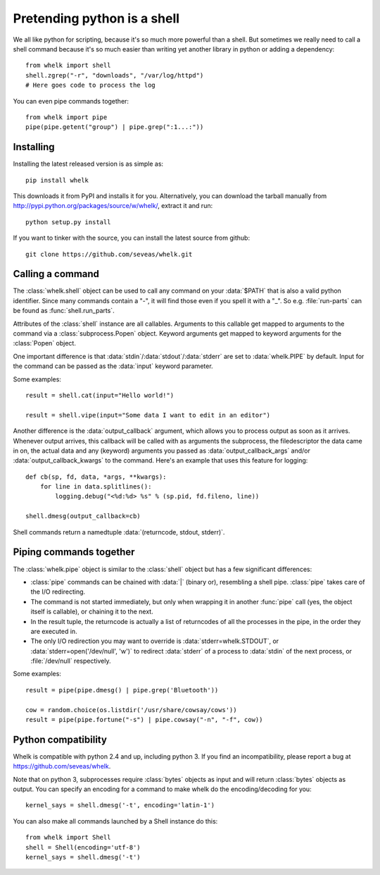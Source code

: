 Pretending python is a shell
============================

We all like python for scripting, because it's so much more powerful than a
shell. But sometimes we really need to call a shell command because it's so
much easier than writing yet another library in python or adding a dependency::

  from whelk import shell
  shell.zgrep("-r", "downloads", "/var/log/httpd")
  # Here goes code to process the log

You can even pipe commands together::

  from whelk import pipe
  pipe(pipe.getent("group") | pipe.grep(":1...:"))

Installing
----------

Installing the latest released version is as simple as::

  pip install whelk

This downloads it from PyPI and installs it for you. Alternatively, you can
download the tarball manually from
http://pypi.python.org/packages/source/w/whelk/, extract it and run::

  python setup.py install

If you want to tinker with the source, you can install the latest source from
github::

  git clone https://github.com/seveas/whelk.git

Calling a command
-----------------

The :class:`whelk.shell` object can be used to call any command on your
:data:`$PATH` that is also a valid python identifier. Since many commands
contain a "-", it will find those even if you spell it with a "_". So e.g.
:file:`run-parts` can be found as :func:`shell.run_parts`.

Attributes of the :class:`shell` instance are all callables. Arguments to this
callable get mapped to arguments to the command via a :class:`subprocess.Popen`
object. Keyword arguments get mapped to keyword arguments for the
:class:`Popen` object.

One important difference is that :data:`stdin`/:data:`stdout`/:data:`stderr`
are set to :data:`whelk.PIPE` by default. Input for the command can be passed
as the :data:`input` keyword parameter.

Some examples::

  result = shell.cat(input="Hello world!")
  
  result = shell.vipe(input="Some data I want to edit in an editor")

Another difference is the :data:`output_callback` argument, which allows you to
process output as soon as it arrives. Whenever output arrives, this callback
will be called with as arguments the subprocess, the filedescriptor the data
came in on, the actual data and any (keyword) arguments you passed as
:data:`output_callback_args` and/or :data:`output_callback_kwargs` to the
command. Here's an example that uses this feature for logging::

  def cb(sp, fd, data, *args, **kwargs):
      for line in data.splitlines():
          logging.debug("<%d:%d> %s" % (sp.pid, fd.fileno, line))

  shell.dmesg(output_callback=cb)

Shell commands return a namedtuple :data:`(returncode, stdout, stderr)`.

Piping commands together
------------------------

The :class:`whelk.pipe` object is similar to the :class:`shell` object but has
a few significant differences:

* :class:`pipe` commands can be chained with :data:`|` (binary or), resembling
  a shell pipe. :class:`pipe` takes care of the I/O redirecting.
* The command is not started immediately, but only when wrapping it in another
  :func:`pipe` call (yes, the object itself is callable), or chaining it to the
  next.
* In the result tuple, the returncode is actually a list of returncodes of all
  the processes in the pipe, in the order they are executed in.
* The only I/O redirection you may want to override is
  :data:`stderr=whelk.STDOUT`, or :data:`stderr=open('/dev/null', 'w')` to
  redirect :data:`stderr` of a process to :data:`stdin` of the next process, or
  :file:`/dev/null` respectively.

Some examples::

  result = pipe(pipe.dmesg() | pipe.grep('Bluetooth'))

  cow = random.choice(os.listdir('/usr/share/cowsay/cows'))
  result = pipe(pipe.fortune("-s") | pipe.cowsay("-n", "-f", cow))

Python compatibility
--------------------
Whelk is compatible with python 2.4 and up, including python 3. If you find an
incompatibility, please report a bug at https://github.com/seveas/whelk.

Note that on python 3, subprocesses require :class:`bytes` objects as input and
will return :class:`bytes` objects as output. You can specify an encoding for a
command to make whelk do the encoding/decoding for you::

  kernel_says = shell.dmesg('-t', encoding='latin-1')

You can also make all commands launched by a Shell instance do this::

  from whelk import Shell
  shell = Shell(encoding='utf-8')
  kernel_says = shell.dmesg('-t')
